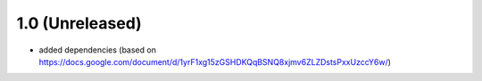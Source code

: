 1.0 (Unreleased)
================

- added dependencies (based on https://docs.google.com/document/d/1yrF1xg15zGSHDKQqBSNQ8xjmv6ZLZDstsPxxUzccY6w/)

